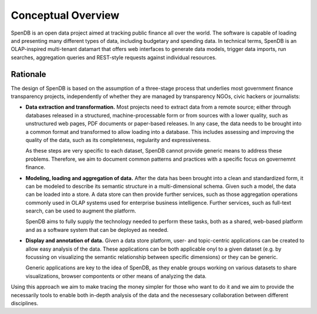 Conceptual Overview
===================

SpenDB is an open data project aimed at tracking public finance all 
over the world. The software is capable of loading and presenting many 
different types of data, including budgetary and spending data. In technical
terms, SpenDB is an OLAP-inspired multi-tenant datamart that offers 
web interfaces to generate data models, trigger data imports, run searches, 
aggregation queries and REST-style requests against individual resources.


Rationale
'''''''''

The design of SpenDB is based on the assumption of a three-stage
process that underlies most government finance transparency projects, 
independently of whether they are managed by transparency NGOs, civic 
hackers or journalists:

* **Data extraction and transformation.** Most projects need to extract
  data from a remote source; either through databases released in a 
  structured, machine-processable form or from sources with a lower 
  quality, such as unstructured web pages, PDF documents or paper-based 
  releases. In any case, the data needs to be brought into a common format
  and transformed to allow loading into a database. This includes assessing
  and improving the quality of the data, such as its completeness, 
  regularity and expressiveness.

  As these steps are very specific to each dataset, SpenDB cannot 
  provide generic means to address these problems. Therefore, we aim to 
  document common patterns and practices with a specific focus on 
  governemnt finance.

* **Modeling, loading and aggregation of data.** After the data has been 
  brought into a clean and standardized form, it can be modeled to describe 
  its semantic structure in a multi-dimensional schema. Given such a model, 
  the data can be loaded into a store. A data store can then provide 
  further services, such as those aggregation operations commonly used in 
  OLAP systems used for enterprise business intelligence. Further services, 
  such as full-text search, can be used to augment the platform.

  SpenDB aims to fully supply the technology needed to perform these
  tasks, both as a shared, web-based platform and as a software system that
  can be deployed as needed.

* **Display and annotation of data.** Given a data store platform, user- and
  topic-centric applications can be created to allow easy analysis of the 
  data. These applications can be both applicable onyl to a given dataset 
  (e.g. by focussing on visualizing the semantic relationship between specific 
  dimensions) or they can be generic. 

  Generic applications are key to the idea
  of SpenDB, as they enable groups working on various datasets to share
  visualizations, browser compontents or other means of analyzing the data.

Using this approach we aim to make tracing the money simpler for those who
want to do it and we aim to provide the necessarily tools to enable both 
in-depth analysis of the data and the necessesary collaboration between 
different disciplines.


